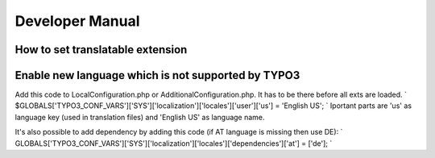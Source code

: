 .. ==================================================
.. FOR YOUR INFORMATION
.. --------------------------------------------------
.. -*- coding: utf-8 -*- with BOM.

.. _introduction:

Developer Manual
============

How to set translatable extension
---------------------------------


Enable new language which is not supported by TYPO3
---------------------------------------------------
Add this code to LocalConfiguration.php or AdditionalConfiguration.php. It has to be there before all exts are loaded.
`
$GLOBALS['TYPO3_CONF_VARS']['SYS']['localization']['locales']['user']['us'] = 'English US';
`
Iportant parts are 'us' as language key (used in translation files) and 'English US' as language name.

It's also possible to add dependency by adding this code (if AT language is missing then use DE):
`
GLOBALS['TYPO3_CONF_VARS']['SYS']['localization']['locales']['dependencies']['at'] = ['de'];
`

